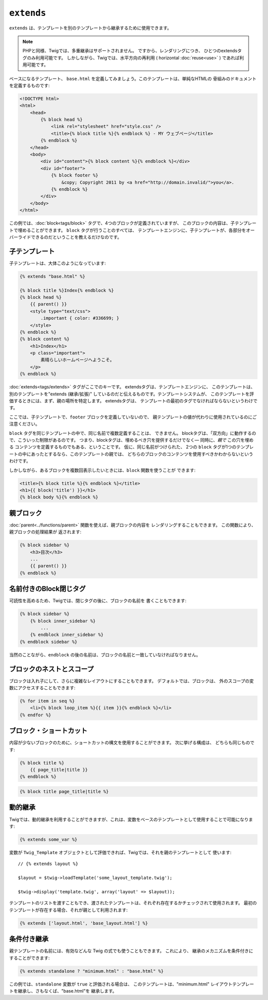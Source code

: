 ``extends``
===========

``extends`` は、テンプレートを別のテンプレートから継承するために使用できます。

.. note::

    PHPと同様、Twigでは、多重継承はサポートされません。 ですから、レンダリングにつき、
    ひとつのextendsタグのみ利用可能です。 しかしながら、Twigでは、水平方向の再利用 ( horizontal
    :doc:`reuse<use>` ) であれば利用可能です。

ベースになるテンプレート、 ``base.html`` を定義してみましょう。このテンプレートは、単純なHTMLの
骨組みのドキュメントを定義するものです:

.. code-block:: html+jinja

    <!DOCTYPE html>
    <html>
        <head>
            {% block head %}
                <link rel="stylesheet" href="style.css" />
                <title>{% block title %}{% endblock %} - MY ウェブページ</title>
            {% endblock %}
        </head>
        <body>
            <div id="content">{% block content %}{% endblock %}</div>
            <div id="footer">
                {% block footer %}
                    &copy; Copyright 2011 by <a href="http://domain.invalid/">you</a>.
                {% endblock %}
            </div>
        </body>
    </html>

この例では、:doc:`block<tags/block>` タグで、4つのブロックが定義されていますが、
このブロックの内容は、子テンプレートで埋めることができます。 ``block`` タグが行うことのすべては、
テンプレートエンジンに、子テンプレートが、各部分をオーバーライドできるのだということを教えるだけなのです。

子テンプレート
--------------

子テンプレートは、大体このようになっています:

.. code-block:: jinja

    {% extends "base.html" %}

    {% block title %}Index{% endblock %}
    {% block head %}
        {{ parent() }}
        <style type="text/css">
            .important { color: #336699; }
        </style>
    {% endblock %}
    {% block content %}
        <h1>Index</h1>
        <p class="important">
            素晴らしいホームページへようこそ。
        </p>
    {% endblock %}

:doc:`extends<tags/extends>` タグがここでのキーです。 extendsタグは、テンプレートエンジンに、
このテンプレートは、別のテンプレートを"extends (継承/拡張)" しているのだと伝えるものです。テンプレートシステムが、
このテンプレートを評価するときには、まず、親の場所を特定します。 extendsタグは、
テンプレートの最初のタグでなければならないというわけです。

ここでは、子テンプレートで、``footer`` ブロックを定義していないので、
親テンプレートの値が代わりに使用されているのにご注意ください。

``block`` タグを同じテンプレートの中で、同じ名前で複数定義することは、
できません。 blockタグは、「双方向」に動作するので、こういった制限があるのです。
つまり、blockタグは、埋めるべき穴を提供するだけでなく― 同時に、*親で* この穴を埋める
コンテンツを定義するものでもある、ということです。 仮に、同じ名前がつけられた、
2つの ``block`` タグが1つのテンプレートの中にあったとするなら、このテンプレートの親では、
どちらのブロックのコンテンツを使用すべきかわからないというわけです。

しかしながら、あるブロックを複数回表示したいときには、``block`` 関数を使うことが
できます:

.. code-block:: jinja

    <title>{% block title %}{% endblock %}</title>
    <h1>{{ block('title') }}</h1>
    {% block body %}{% endblock %}

親ブロック
------------

:doc:`parent<../functions/parent>` 関数を使えば、親ブロックの内容を
レンダリングすることもできます。 この関数により、親ブロックの処理結果が
返されます:

.. code-block:: jinja

    {% block sidebar %}
        <h3>目次</h3>
        ...
        {{ parent() }}
    {% endblock %}

名前付きのBlock閉じタグ
-----------------------

可読性を高めるため、Twigでは、閉じタグの後に、ブロックの名前を
書くこともできます:

.. code-block:: jinja

    {% block sidebar %}
        {% block inner_sidebar %}
            ...
        {% endblock inner_sidebar %}
    {% endblock sidebar %}

当然のことながら、``endblock`` の後の名前は、ブロックの名前と一致していなければなりません。

ブロックのネストとスコープ
--------------------------

ブロックは入れ子にして、さらに複雑なレイアウトにすることもできます。 デフォルトでは、ブロックは、
外のスコープの変数にアクセスすることもできます:

.. code-block:: jinja

    {% for item in seq %}
        <li>{% block loop_item %}{{ item }}{% endblock %}</li>
    {% endfor %}

ブロック・ショートカット
------------------------

内容が少ないブロックのために、ショートカットの構文を使用することができます。 次に挙げる構成は、
どちらも同じものです:

.. code-block:: jinja

    {% block title %}
        {{ page_title|title }}
    {% endblock %}

.. code-block:: jinja

    {% block title page_title|title %}

動的継承
------------

Twigでは、動的継承を利用することができますが、これは、変数をベースのテンプレートとして使用することで可能になります:

.. code-block:: jinja

    {% extends some_var %}

変数が ``Twig_Template`` オブジェクトとして評価できれば、Twigでは、それを親のテンプレートとして
使います::

    // {% extends layout %}

    $layout = $twig->loadTemplate('some_layout_template.twig');

    $twig->display('template.twig', array('layout' => $layout));

.. versionadded:: 1.2
    テンプレートの配列を渡すことができる機能は、Twig 1.2 で追加されました。

テンプレートのリストを渡すこともでき、渡されたテンプレートは、それぞれ存在するかチェックされて使用されます。 最初の
テンプレートが存在する場合、それが親として利用されます:

.. code-block:: jinja

    {% extends ['layout.html', 'base_layout.html'] %}

条件付き継承
------------

親テンプレートの名前には、有効などんな Twig の式でも使うこともできます。 これにより、
継承のメカニズムを条件付きにすることができます:

.. code-block:: jinja

    {% extends standalone ? "minimum.html" : "base.html" %}

この例では、``standalone`` 変数が ``true`` と評価される場合は、
このテンプレートは、"minimum.html" レイアウトテンプレートを継承し、さもなくば、"base.html"を
継承します。

.. seealso:: :doc:`block<../functions/block>`, :doc:`block<../tags/block>`, :doc:`parent<../functions/parent>`, :doc:`use<../tags/use>`

.. 2012/08/08 goohib a61d42084caeadc4cc8c3bd1caded87631c12636

